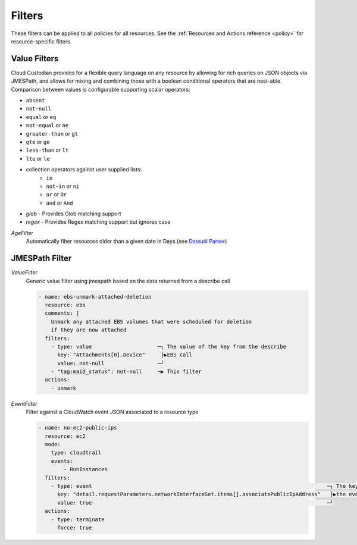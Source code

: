 .. _filters:

Filters
=======

These filters can be applied to all policies for all resources. See the :ref:`Resources and Actions reference <policy>` for resource-specific filters.

Value Filters
-------------

Cloud Custodian provides for a flexible query language on any resource by
allowing for rich queries on JSON objects via JMESPath, and allows for
mixing and combining those with a boolean conditional operators that
are nest-able. Comparison between values is configurable supporting
scalar operators:

- ``absent``
- ``not-null``
- ``equal`` or ``eq``
- ``not-equal`` or ``ne``
- ``greater-than`` or ``gt``
- ``gte`` or ``ge``
- ``less-than`` or ``lt``
- ``lte`` or ``le``
- collection operators against user supplied lists:
    - ``in``
    - ``not-in`` or ``ni``
    - ``or`` or ``Or``
    - ``and`` or ``And``
- `glob` - Provides Glob matching support
- `regex` - Provides Regex matching support but ignores case

`AgeFilter`
  Automatically filter resources older than a given date in Days (see `Dateutil Parser <http://dateutil.readthedocs.org/en/latest/parser.html#dateutil.parser.parse>`_)


JMESPath Filter
---------------

`ValueFilter`
  Generic value filter using jmespath based on the data returned from a describe call

  .. code-block:: yaml

     - name: ebs-unmark-attached-deletion
       resource: ebs
       comments: |
         Unmark any attached EBS volumes that were scheduled for deletion
         if they are now attached
       filters:
         - type: value                     ─┐ The value of the key from the describe
           key: "Attachments[0].Device"     ├▶EBS call
           value: not-null                 ─┘
         - "tag:maid_status": not-null     ─▶ This filter
       actions:
         - unmark


`EventFilter`
  Filter against a CloudWatch event JSON associated to a resource type

  .. code-block:: yaml

     - name: no-ec2-public-ips
       resource: ec2
       mode:
         type: cloudtrail
         events:
             - RunInstances
       filters:
         - type: event                                                                           ─┐ The key is a JMESPath Query of
           key: "detail.requestParameters.networkInterfaceSet.items[].associatePublicIpAddress"   ├▶the event JSON from CloudWatch
           value: true                                                                           ─┘
       actions:
         - type: terminate
           force: true
